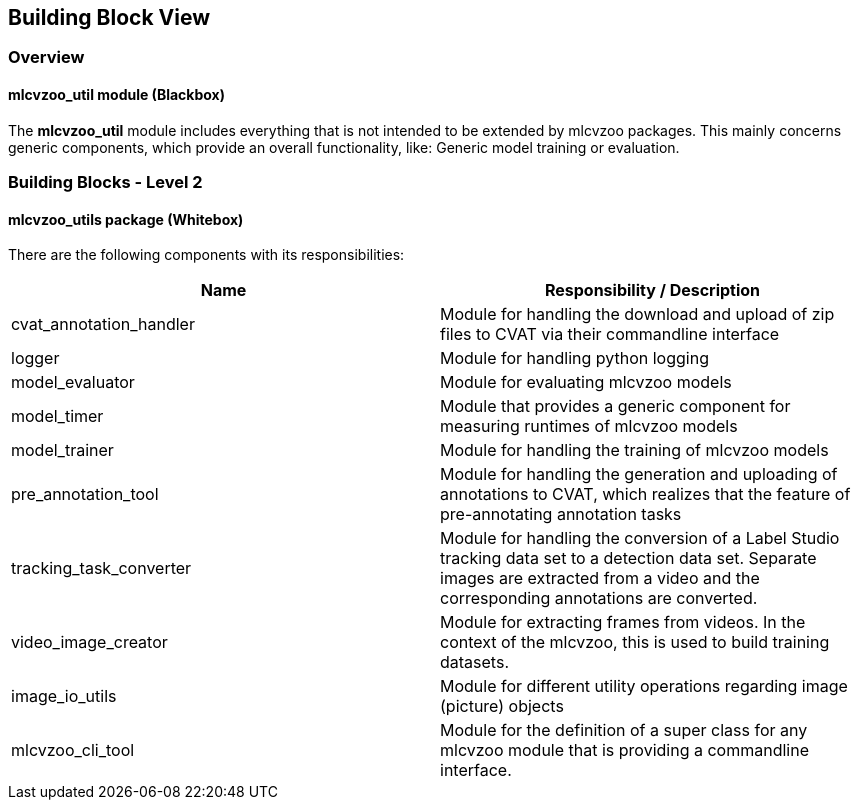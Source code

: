 [[section-building-block-view]]

== Building Block View

=== Overview

==== mlcvzoo_util module (Blackbox)

The *mlcvzoo_util* module includes everything that is not intended to be extended by mlcvzoo packages. This mainly concerns
generic components, which provide an overall functionality, like: Generic model training or evaluation.

=== Building Blocks - Level 2

==== mlcvzoo_utils package (Whitebox)

There are the following components with its responsibilities:

[cols="2",options="header"]
|===
|Name

|Responsibility / Description

|cvat_annotation_handler

| Module for handling the download and upload
of zip files to CVAT via their commandline interface

|logger

|Module for handling python logging

|model_evaluator

|Module for evaluating mlcvzoo models

|model_timer

|Module that provides a generic component for measuring runtimes of mlcvzoo models

|model_trainer

|Module for handling the training of mlcvzoo models

|pre_annotation_tool

|Module for handling the generation and uploading of annotations to CVAT, which realizes that
the feature of pre-annotating annotation tasks

|tracking_task_converter

|Module for handling the conversion of a Label Studio tracking data set to a detection data
set. Separate images are extracted from a video and the corresponding annotations are
converted.

|video_image_creator

|Module for extracting frames from videos. In the context of the mlcvzoo, this
is used to build training datasets.

|image_io_utils

|Module for different utility operations regarding image (picture) objects

|mlcvzoo_cli_tool

|Module for the definition of a super class for any mlcvzoo module that is
providing a commandline interface.


|===
